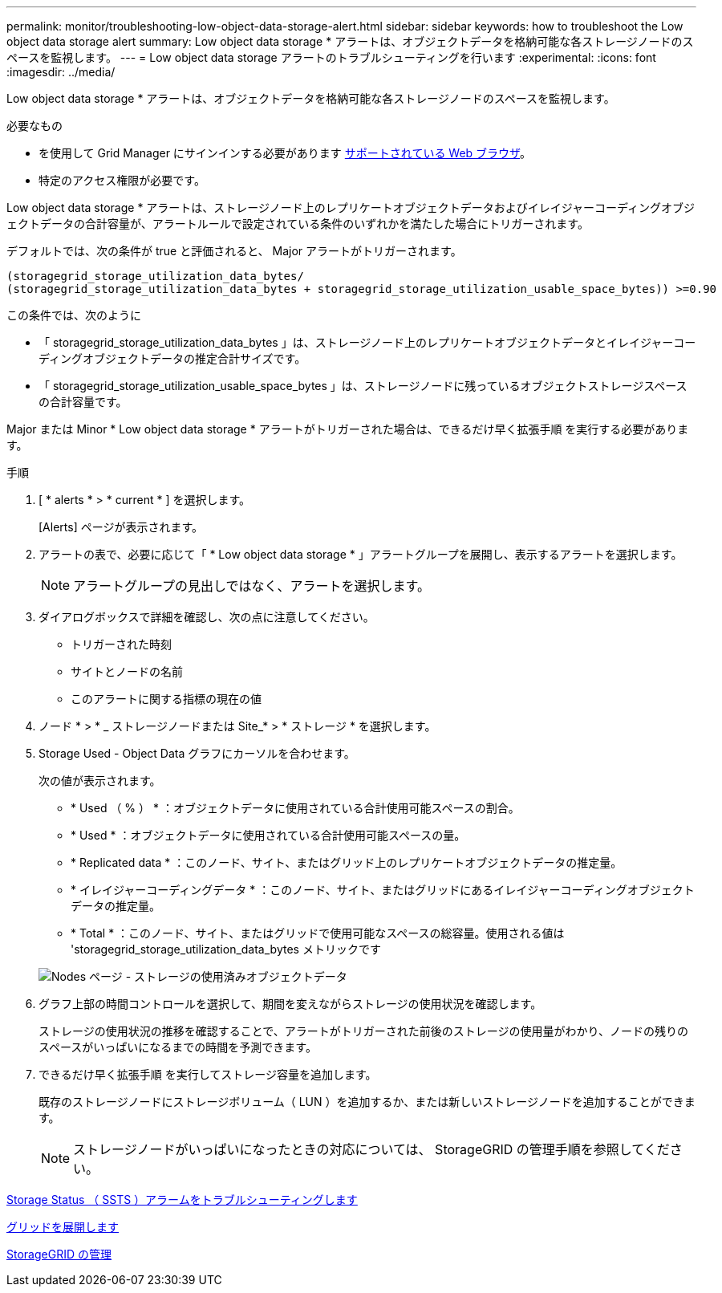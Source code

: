 ---
permalink: monitor/troubleshooting-low-object-data-storage-alert.html 
sidebar: sidebar 
keywords: how to troubleshoot the Low object data storage alert 
summary: Low object data storage * アラートは、オブジェクトデータを格納可能な各ストレージノードのスペースを監視します。 
---
= Low object data storage アラートのトラブルシューティングを行います
:experimental: 
:icons: font
:imagesdir: ../media/


[role="lead"]
Low object data storage * アラートは、オブジェクトデータを格納可能な各ストレージノードのスペースを監視します。

.必要なもの
* を使用して Grid Manager にサインインする必要があります xref:../admin/web-browser-requirements.adoc[サポートされている Web ブラウザ]。
* 特定のアクセス権限が必要です。


Low object data storage * アラートは、ストレージノード上のレプリケートオブジェクトデータおよびイレイジャーコーディングオブジェクトデータの合計容量が、アラートルールで設定されている条件のいずれかを満たした場合にトリガーされます。

デフォルトでは、次の条件が true と評価されると、 Major アラートがトリガーされます。

[listing]
----
(storagegrid_storage_utilization_data_bytes/
(storagegrid_storage_utilization_data_bytes + storagegrid_storage_utilization_usable_space_bytes)) >=0.90
----
この条件では、次のように

* 「 storagegrid_storage_utilization_data_bytes 」は、ストレージノード上のレプリケートオブジェクトデータとイレイジャーコーディングオブジェクトデータの推定合計サイズです。
* 「 storagegrid_storage_utilization_usable_space_bytes 」は、ストレージノードに残っているオブジェクトストレージスペースの合計容量です。


Major または Minor * Low object data storage * アラートがトリガーされた場合は、できるだけ早く拡張手順 を実行する必要があります。

.手順
. [ * alerts * > * current * ] を選択します。
+
[Alerts] ページが表示されます。

. アラートの表で、必要に応じて「 * Low object data storage * 」アラートグループを展開し、表示するアラートを選択します。
+

NOTE: アラートグループの見出しではなく、アラートを選択します。

. ダイアログボックスで詳細を確認し、次の点に注意してください。
+
** トリガーされた時刻
** サイトとノードの名前
** このアラートに関する指標の現在の値


. ノード * > * _ ストレージノードまたは Site_* > * ストレージ * を選択します。
. Storage Used - Object Data グラフにカーソルを合わせます。
+
次の値が表示されます。

+
** * Used （ % ） * ：オブジェクトデータに使用されている合計使用可能スペースの割合。
** * Used * ：オブジェクトデータに使用されている合計使用可能スペースの量。
** * Replicated data * ：このノード、サイト、またはグリッド上のレプリケートオブジェクトデータの推定量。
** * イレイジャーコーディングデータ * ：このノード、サイト、またはグリッドにあるイレイジャーコーディングオブジェクトデータの推定量。
** * Total * ：このノード、サイト、またはグリッドで使用可能なスペースの総容量。使用される値は 'storagegrid_storage_utilization_data_bytes メトリックです


+
image::../media/nodes_page_storage_used_object_data.png[Nodes ページ - ストレージの使用済みオブジェクトデータ]

. グラフ上部の時間コントロールを選択して、期間を変えながらストレージの使用状況を確認します。
+
ストレージの使用状況の推移を確認することで、アラートがトリガーされた前後のストレージの使用量がわかり、ノードの残りのスペースがいっぱいになるまでの時間を予測できます。

. できるだけ早く拡張手順 を実行してストレージ容量を追加します。
+
既存のストレージノードにストレージボリューム（ LUN ）を追加するか、または新しいストレージノードを追加することができます。

+

NOTE: ストレージノードがいっぱいになったときの対応については、 StorageGRID の管理手順を参照してください。



xref:troubleshooting-storage-status-alarm.adoc[Storage Status （ SSTS ）アラームをトラブルシューティングします]

xref:../expand/index.adoc[グリッドを展開します]

xref:../admin/index.adoc[StorageGRID の管理]
